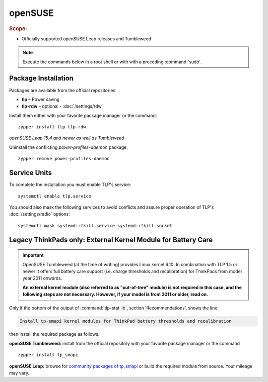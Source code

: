 openSUSE
===============================
.. rubric:: Scope:

* Officially supported openSUSE Leap releases and Tumbleweed

.. note::

    Execute the commands below in a root shell or with with a preceding :command:`sudo`.

Package Installation
--------------------
Packages are available from the official repositories:

* **tlp** – Power saving
* **tlp-rdw** – optional - :doc:`/settings/rdw`

Install them either with your favorite package manager or the command: ::

    zypper install tlp tlp-rdw

*openSUSE Leap 15.4 and newer as well as Tumbleweed*

Uninstall the conflicting `power-profiles-daemon` package: ::

   zypper remove power-profiles-daemon

Service Units
-------------
To complete the installation you must enable TLP's service: ::

   systemctl enable tlp.service

You should also mask the following services to avoid conflicts and assure proper
operation of TLP's :doc:`/settings/radio` options: ::

   systemctl mask systemd-rfkill.service systemd-rfkill.socket

.. seealso::

    * FAQ: :ref:`Service units <faq-service-units>`
    * FAQ: :ref:`faq-ppd-conflict`

Legacy ThinkPads only: External Kernel Module for Battery Care
--------------------------------------------------------------
.. important::

    OpenSUSE Tumbleweed (at the time of writing) provides Linux kernel 6.10.
    In combination with TLP 1.5 or newer it offers full battery care support
    (i.e. charge thresholds and recalibration) for ThinkPads from model
    year 2011 onwards.

    **An external kernel module (also referred to as "out-of-tree" module)
    is not required in this case, and the following steps are not necessary.
    However, if your model is from 2011 or older, read on.**

Only if the bottom of the output of :command:`tlp-stat -b`, section 'Recommendations',
shows the line

.. code-block:: none

    Install tp-smapi kernel modules for ThinkPad battery thresholds and recalibration

then install the required package as follows.

**openSUSE Tumbleweed:** install from the official repository with your favorite
package manager or the command ::

    zypper install tp_smapi

**openSUSE Leap:** browse for `community packages of tp_smapi <https://software.opensuse.org/package/tp_smapi-kmp-default>`_
or build the required module from source. Your mileage may vary.
